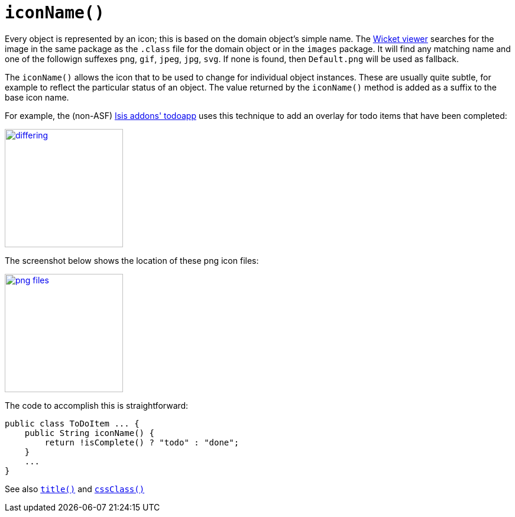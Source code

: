[[_rgcms_methods_reserved_iconName]]
= `iconName()`
:Notice: Licensed to the Apache Software Foundation (ASF) under one or more contributor license agreements. See the NOTICE file distributed with this work for additional information regarding copyright ownership. The ASF licenses this file to you under the Apache License, Version 2.0 (the "License"); you may not use this file except in compliance with the License. You may obtain a copy of the License at. http://www.apache.org/licenses/LICENSE-2.0 . Unless required by applicable law or agreed to in writing, software distributed under the License is distributed on an "AS IS" BASIS, WITHOUT WARRANTIES OR  CONDITIONS OF ANY KIND, either express or implied. See the License for the specific language governing permissions and limitations under the License.
:_basedir: ../../
:_imagesdir: images/


Every object is represented by an icon; this is based on the domain object's simple name.  The xref:ugvw.adoc#[Wicket viewer] searches for the image in the same package as the `.class` file for the domain object or in the `images` package. It will find any matching name and one of the followign suffexes `png`, `gif`, `jpeg`, `jpg`, `svg`. If none is found, then `Default.png` will be used as fallback.

The `iconName()` allows the icon that to be used to change for individual object instances.  These are usually quite subtle, for example to reflect the particular status of an object.  The value returned by the `iconName()` method is added as a suffix to the base icon name.

For example, the (non-ASF) http://github.com/isisaddons/isis-app-todoapp[Isis addons' todoapp] uses this technique to add an overlay for todo items that have been completed:

image::{_imagesdir}reference-methods/reserved/iconName/differing.png[width="200px",link="{_imagesdir}reference-methods/reserved/iconName/differing.png"]



The screenshot below shows the location of these png icon files:

image::{_imagesdir}reference-methods/reserved/iconName/png-files.png[width="200px",link="{_imagesdir}reference-methods/reserved/iconName/png-files.png"]



The code to accomplish this is straightforward:

[source,java]
----
public class ToDoItem ... {
    public String iconName() {
        return !isComplete() ? "todo" : "done";
    }
    ...
}
----

See also xref:rgcms.adoc#_rgcms_methods_reserved_title[`title()`] and xref:rgcms.adoc#_rgcms_methods_reserved_cssClass[`cssClass()`]

